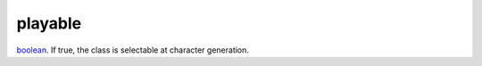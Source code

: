 playable
====================================================================================================

`boolean`_. If true, the class is selectable at character generation.

.. _`boolean`: ../../../lua/type/boolean.html
